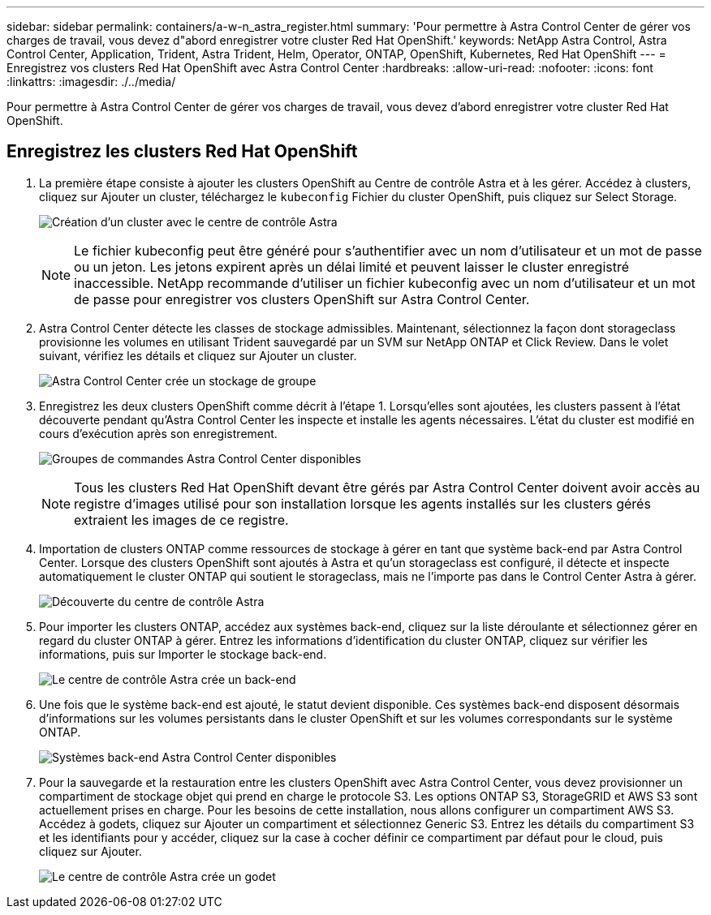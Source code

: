 ---
sidebar: sidebar 
permalink: containers/a-w-n_astra_register.html 
summary: 'Pour permettre à Astra Control Center de gérer vos charges de travail, vous devez d"abord enregistrer votre cluster Red Hat OpenShift.' 
keywords: NetApp Astra Control, Astra Control Center, Application, Trident, Astra Trident, Helm, Operator, ONTAP, OpenShift, Kubernetes, Red Hat OpenShift 
---
= Enregistrez vos clusters Red Hat OpenShift avec Astra Control Center
:hardbreaks:
:allow-uri-read: 
:nofooter: 
:icons: font
:linkattrs: 
:imagesdir: ./../media/


[role="lead"]
Pour permettre à Astra Control Center de gérer vos charges de travail, vous devez d'abord enregistrer votre cluster Red Hat OpenShift.



== Enregistrez les clusters Red Hat OpenShift

. La première étape consiste à ajouter les clusters OpenShift au Centre de contrôle Astra et à les gérer. Accédez à clusters, cliquez sur Ajouter un cluster, téléchargez le `kubeconfig` Fichier du cluster OpenShift, puis cliquez sur Select Storage.
+
image:redhat_openshift_image91.jpg["Création d'un cluster avec le centre de contrôle Astra"]

+

NOTE: Le fichier kubeconfig peut être généré pour s'authentifier avec un nom d'utilisateur et un mot de passe ou un jeton. Les jetons expirent après un délai limité et peuvent laisser le cluster enregistré inaccessible. NetApp recommande d'utiliser un fichier kubeconfig avec un nom d'utilisateur et un mot de passe pour enregistrer vos clusters OpenShift sur Astra Control Center.

. Astra Control Center détecte les classes de stockage admissibles. Maintenant, sélectionnez la façon dont storageclass provisionne les volumes en utilisant Trident sauvegardé par un SVM sur NetApp ONTAP et Click Review. Dans le volet suivant, vérifiez les détails et cliquez sur Ajouter un cluster.
+
image:redhat_openshift_image92.jpg["Astra Control Center crée un stockage de groupe"]

. Enregistrez les deux clusters OpenShift comme décrit à l'étape 1. Lorsqu'elles sont ajoutées, les clusters passent à l'état découverte pendant qu'Astra Control Center les inspecte et installe les agents nécessaires. L'état du cluster est modifié en cours d'exécution après son enregistrement.
+
image:redhat_openshift_image93.jpg["Groupes de commandes Astra Control Center disponibles"]

+

NOTE: Tous les clusters Red Hat OpenShift devant être gérés par Astra Control Center doivent avoir accès au registre d'images utilisé pour son installation lorsque les agents installés sur les clusters gérés extraient les images de ce registre.

. Importation de clusters ONTAP comme ressources de stockage à gérer en tant que système back-end par Astra Control Center. Lorsque des clusters OpenShift sont ajoutés à Astra et qu'un storageclass est configuré, il détecte et inspecte automatiquement le cluster ONTAP qui soutient le storageclass, mais ne l'importe pas dans le Control Center Astra à gérer.
+
image:redhat_openshift_image94.jpg["Découverte du centre de contrôle Astra"]

. Pour importer les clusters ONTAP, accédez aux systèmes back-end, cliquez sur la liste déroulante et sélectionnez gérer en regard du cluster ONTAP à gérer. Entrez les informations d'identification du cluster ONTAP, cliquez sur vérifier les informations, puis sur Importer le stockage back-end.
+
image:redhat_openshift_image95.jpg["Le centre de contrôle Astra crée un back-end"]

. Une fois que le système back-end est ajouté, le statut devient disponible. Ces systèmes back-end disposent désormais d'informations sur les volumes persistants dans le cluster OpenShift et sur les volumes correspondants sur le système ONTAP.
+
image:redhat_openshift_image96.jpg["Systèmes back-end Astra Control Center disponibles"]

. Pour la sauvegarde et la restauration entre les clusters OpenShift avec Astra Control Center, vous devez provisionner un compartiment de stockage objet qui prend en charge le protocole S3. Les options ONTAP S3, StorageGRID et AWS S3 sont actuellement prises en charge. Pour les besoins de cette installation, nous allons configurer un compartiment AWS S3. Accédez à godets, cliquez sur Ajouter un compartiment et sélectionnez Generic S3. Entrez les détails du compartiment S3 et les identifiants pour y accéder, cliquez sur la case à cocher définir ce compartiment par défaut pour le cloud, puis cliquez sur Ajouter.
+
image:redhat_openshift_image97.jpg["Le centre de contrôle Astra crée un godet"]


